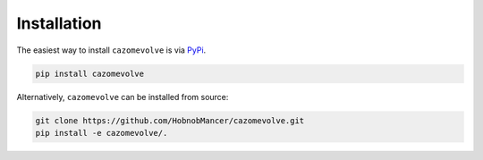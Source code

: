 ============
Installation
============

The easiest way to install ``cazomevolve`` is via `PyPi <https://pypi.org/project/cazomevolve/>`_.

.. code-block:: bash

   pip install cazomevolve

Alternatively, ``cazomevolve`` can be installed from source:

.. code-block:: bash

   git clone https://github.com/HobnobMancer/cazomevolve.git
   pip install -e cazomevolve/.
